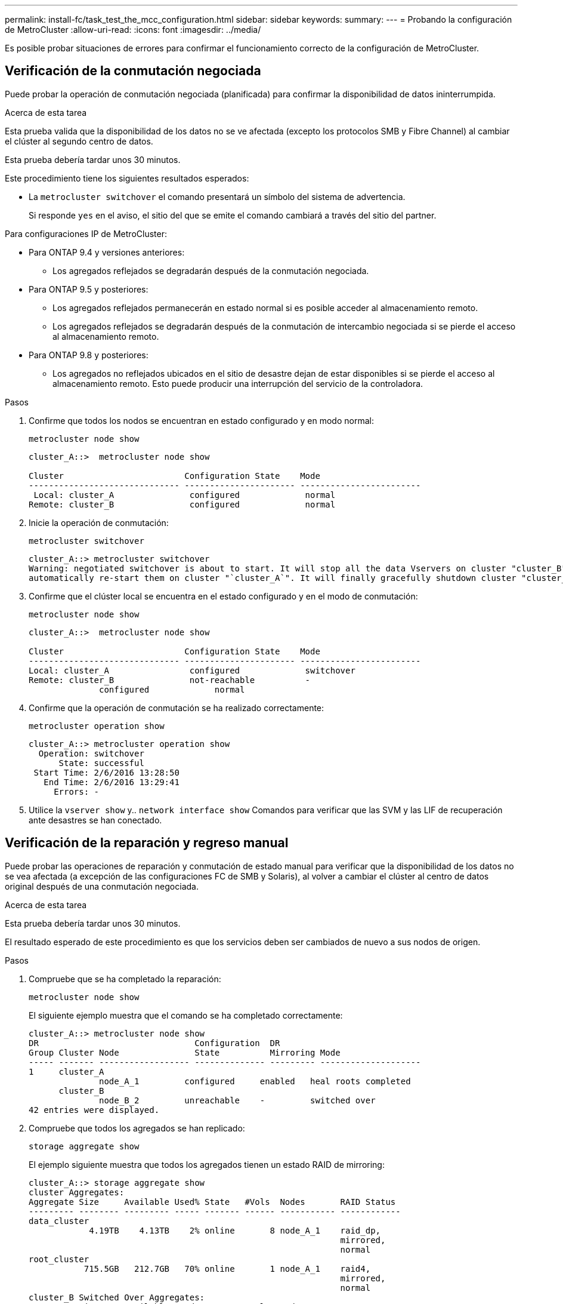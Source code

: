 ---
permalink: install-fc/task_test_the_mcc_configuration.html 
sidebar: sidebar 
keywords:  
summary:  
---
= Probando la configuración de MetroCluster
:allow-uri-read: 
:icons: font
:imagesdir: ../media/


[role="lead"]
Es posible probar situaciones de errores para confirmar el funcionamiento correcto de la configuración de MetroCluster.



== Verificación de la conmutación negociada

Puede probar la operación de conmutación negociada (planificada) para confirmar la disponibilidad de datos ininterrumpida.

.Acerca de esta tarea
Esta prueba valida que la disponibilidad de los datos no se ve afectada (excepto los protocolos SMB y Fibre Channel) al cambiar el clúster al segundo centro de datos.

Esta prueba debería tardar unos 30 minutos.

Este procedimiento tiene los siguientes resultados esperados:

* La `metrocluster switchover` el comando presentará un símbolo del sistema de advertencia.
+
Si responde `yes` en el aviso, el sitio del que se emite el comando cambiará a través del sitio del partner.



Para configuraciones IP de MetroCluster:

* Para ONTAP 9.4 y versiones anteriores:
+
** Los agregados reflejados se degradarán después de la conmutación negociada.


* Para ONTAP 9.5 y posteriores:
+
** Los agregados reflejados permanecerán en estado normal si es posible acceder al almacenamiento remoto.
** Los agregados reflejados se degradarán después de la conmutación de intercambio negociada si se pierde el acceso al almacenamiento remoto.


* Para ONTAP 9.8 y posteriores:
+
** Los agregados no reflejados ubicados en el sitio de desastre dejan de estar disponibles si se pierde el acceso al almacenamiento remoto. Esto puede producir una interrupción del servicio de la controladora.




.Pasos
. Confirme que todos los nodos se encuentran en estado configurado y en modo normal:
+
`metrocluster node show`

+
[listing]
----
cluster_A::>  metrocluster node show

Cluster                        Configuration State    Mode
------------------------------ ---------------------- ------------------------
 Local: cluster_A               configured             normal
Remote: cluster_B               configured             normal
----
. Inicie la operación de conmutación:
+
`metrocluster switchover`

+
[listing]
----
cluster_A::> metrocluster switchover
Warning: negotiated switchover is about to start. It will stop all the data Vservers on cluster "cluster_B" and
automatically re-start them on cluster "`cluster_A`". It will finally gracefully shutdown cluster "cluster_B".
----
. Confirme que el clúster local se encuentra en el estado configurado y en el modo de conmutación:
+
`metrocluster node show`

+
[listing]
----
cluster_A::>  metrocluster node show

Cluster                        Configuration State    Mode
------------------------------ ---------------------- ------------------------
Local: cluster_A                configured             switchover
Remote: cluster_B               not-reachable          -
              configured             normal
----
. Confirme que la operación de conmutación se ha realizado correctamente:
+
`metrocluster operation show`

+
[listing]
----
cluster_A::> metrocluster operation show
  Operation: switchover
      State: successful
 Start Time: 2/6/2016 13:28:50
   End Time: 2/6/2016 13:29:41
     Errors: -
----
. Utilice la `vserver show` y.. `network interface show` Comandos para verificar que las SVM y las LIF de recuperación ante desastres se han conectado.




== Verificación de la reparación y regreso manual

Puede probar las operaciones de reparación y conmutación de estado manual para verificar que la disponibilidad de los datos no se vea afectada (a excepción de las configuraciones FC de SMB y Solaris), al volver a cambiar el clúster al centro de datos original después de una conmutación negociada.

.Acerca de esta tarea
Esta prueba debería tardar unos 30 minutos.

El resultado esperado de este procedimiento es que los servicios deben ser cambiados de nuevo a sus nodos de origen.

.Pasos
. Compruebe que se ha completado la reparación:
+
`metrocluster node show`

+
El siguiente ejemplo muestra que el comando se ha completado correctamente:

+
[listing]
----
cluster_A::> metrocluster node show
DR                               Configuration  DR
Group Cluster Node               State          Mirroring Mode
----- ------- ------------------ -------------- --------- --------------------
1     cluster_A
              node_A_1         configured     enabled   heal roots completed
      cluster_B
              node_B_2         unreachable    -         switched over
42 entries were displayed.
----
. Compruebe que todos los agregados se han replicado:
+
`storage aggregate show`

+
El ejemplo siguiente muestra que todos los agregados tienen un estado RAID de mirroring:

+
[listing]
----
cluster_A::> storage aggregate show
cluster Aggregates:
Aggregate Size     Available Used% State   #Vols  Nodes       RAID Status
--------- -------- --------- ----- ------- ------ ----------- ------------
data_cluster
            4.19TB    4.13TB    2% online       8 node_A_1    raid_dp,
                                                              mirrored,
                                                              normal
root_cluster
           715.5GB   212.7GB   70% online       1 node_A_1    raid4,
                                                              mirrored,
                                                              normal
cluster_B Switched Over Aggregates:
Aggregate Size     Available Used% State   #Vols  Nodes       RAID Status
--------- -------- --------- ----- ------- ------ ----------- ------------
data_cluster_B
            4.19TB    4.11TB    2% online       5 node_A_1    raid_dp,
                                                              mirrored,
                                                              normal
root_cluster_B    -         -     - unknown      - node_A_1   -
----
. Arranque los nodos desde el sitio de recuperación ante desastres.
. Compruebe el estado de la recuperación de conmutación de estado:
+
`metrocluster node show`

+
[listing]
----
cluster_A::> metrocluster node show
DR                               Configuration  DR
Group Cluster Node               State          Mirroring Mode
----- ------- ------------------ -------------- --------- --------------------
1     cluster_A
             node_A_1            configured     enabled   heal roots completed
      cluster_B
             node_B_2            configured     enabled   waiting for switchback
                                                          recovery
2 entries were displayed.
----
. Lleve a cabo la conmutación de regreso:
+
`metrocluster switchback`

+
[listing]
----
cluster_A::> metrocluster switchback
[Job 938] Job succeeded: Switchback is successful.Verify switchback
----
. Confirme el estado de los nodos:
+
`metrocluster node show`

+
[listing]
----
cluster_A::> metrocluster node show
DR                               Configuration  DR
Group Cluster Node               State          Mirroring Mode
----- ------- ------------------ -------------- --------- --------------------
1     cluster_A
              node_A_1         configured     enabled   normal
      cluster_B
              node_B_2         configured     enabled   normal

2 entries were displayed.
----
. Confirme el estado:
+
`metrocluster operation show`

+
La salida debe mostrar un estado correcto.

+
[listing]
----
cluster_A::> metrocluster operation show
  Operation: switchback
      State: successful
 Start Time: 2/6/2016 13:54:25
   End Time: 2/6/2016 13:56:15
     Errors: -
----




== Pérdida de un único puente FC-a-SAS

Puede probar el fallo de un único puente FC a SAS para asegurarse de que no existe ningún punto único de error.

.Acerca de esta tarea
Esta prueba debería tardar unos 15 minutos.

Este procedimiento tiene los siguientes resultados esperados:

* Se deben generar errores al desconectar el puente.
* No se debe producir conmutación por error o pérdida del servicio.
* Sólo hay disponible una ruta desde el módulo del controlador hasta las unidades detrás del puente.



NOTE: A partir de ONTAP 9.8, el `storage bridge` el comando se sustituye por `system bridge`. Los siguientes pasos muestran el `storage bridge` Pero si ejecuta ONTAP 9.8 o una versión posterior, el `system bridge` el comando es preferido.

.Pasos
. Apague las fuentes de alimentación del puente.
. Confirme que el control del puente indica un error:
+
`storage bridge show`

+
[listing]
----
cluster_A::> storage bridge show

                                                            Is        Monitor
Bridge     Symbolic Name Vendor  Model     Bridge WWN       Monitored Status
---------- ------------- ------- --------- ---------------- --------- -------
ATTO_10.65.57.145
	     bridge_A_1    Atto    FibreBridge 6500N
                                           200000108662d46c true      error
----
. Confirme que las unidades que hay detrás del puente están disponibles en una sola ruta:
+
`storage disk error show`

+
[listing]
----
cluster_A::> storage disk error show
Disk             Error Type        Error Text
---------------- ----------------- --------------------------------------------
1.0.0            onedomain         1.0.0 (5000cca057729118): All paths to this array LUN are connected to the same fault domain. This is a single point of failure.
1.0.1            onedomain         1.0.1 (5000cca057727364): All paths to this array LUN are connected to the same fault domain. This is a single point of failure.
1.0.2            onedomain         1.0.2 (5000cca05772e9d4): All paths to this array LUN are connected to the same fault domain. This is a single point of failure.
...
1.0.23           onedomain         1.0.23 (5000cca05772e9d4): All paths to this array LUN are connected to the same fault domain. This is a single point of failure.
----




== Verificación del funcionamiento después de la interrupción de la línea de potencia

Es posible probar la respuesta de la configuración de MetroCluster al fallo de un PDU.

.Acerca de esta tarea
La práctica recomendada es que cada unidad de suministro de alimentación (PSU) de un componente se conecte a fuentes de alimentación independientes. Si ambas PSU están conectadas a la misma unidad de distribución de alimentación (PDU) y se produce una interrupción eléctrica, el sitio podría fallar o se podría dejar de estar disponible una bandeja completa. El fallo de una línea de alimentación se prueba para confirmar que no hay ninguna discrepancia en el cableado que pueda causar una interrupción del servicio.

Esta prueba debería tardar unos 15 minutos.

Esta prueba requiere que se apague todas las PDU de la izquierda y, a continuación, todas las PDU de la derecha de todos los racks que contienen los componentes de MetroCluster.

Este procedimiento tiene los siguientes resultados esperados:

* Los errores deben generarse a medida que las PDU están desconectadas.
* No se debe producir conmutación por error o pérdida del servicio.


.Pasos
. Apague las PDU del lado izquierdo del rack que contiene los componentes de MetroCluster.
. Controlar el resultado en la consola:
+
`system environment sensors show -state fault`

+
`storage shelf show -errors`

+
[listing]
----
cluster_A::> system environment sensors show -state fault

Node Sensor 			State Value/Units Crit-Low Warn-Low Warn-Hi Crit-Hi
---- --------------------- ------ ----------- -------- -------- ------- -------
node_A_1
		PSU1 			fault
							PSU_OFF
		PSU1 Pwr In OK 	fault
							FAULT
node_A_2
		PSU1 			fault
							PSU_OFF
		PSU1 Pwr In OK 	fault
							FAULT
4 entries were displayed.

cluster_A::> storage shelf show -errors
    Shelf Name: 1.1
     Shelf UID: 50:0a:09:80:03:6c:44:d5
 Serial Number: SHFHU1443000059

Error Type          Description
------------------  ---------------------------
Power               Critical condition is detected in storage shelf power supply unit "1". The unit might fail.Reconnect PSU1
----
. Vuelva a encender la alimentación a las PDU de la izquierda.
. Asegúrese de que ONTAP borra la condición del error.
. Repita los pasos anteriores con las PDU de la derecha.




== Verificación del funcionamiento después de un fallo de la estructura del switch

Puede deshabilitar una estructura de switch para mostrar que la disponibilidad de datos no se ve afectada por la pérdida.

.Acerca de esta tarea
Esta prueba debería tardar unos 15 minutos.

El resultado esperado de este procedimiento es que al deshabilitar una estructura se produce una interconexión en clúster y el tráfico de discos que fluye hacia la otra estructura.

En los ejemplos mostrados, la estructura del switch 1 está deshabilitada. Esta estructura consta de dos switches, uno en cada sitio MetroCluster:

* FC_switch_A_1 en cluster_A
* FC_switch_B_1 en cluster_B


.Pasos
. Deshabilite la conectividad a una de las dos estructuras de switches en la configuración de MetroCluster:
+
.. Desactive el primer switch de la estructura:
+
`switchdisable`

+
[listing]
----
FC_switch_A_1::> switchdisable
----
.. Desactive el segundo switch de la estructura:
+
`switchdisable`

+
[listing]
----
FC_switch_B_1::> switchdisable
----


. Supervise el resultado en la consola de los módulos del controlador.
+
Puede utilizar los siguientes comandos para comprobar los nodos del clúster para asegurarse de que todos los datos se siguen sirviendo. El resultado del comando muestra las rutas que faltan a los discos. Esto es normal.

+
** se muestra vserver
** se muestra la interfaz de red
** mostrar agregado
** el almacenamiento comando runnodename del nodo del sistema muestra disk -p
** se muestra un error en el disco de almacenamiento


. Vuelva a activar la conectividad a una de las dos estructuras de switches en la configuración de MetroCluster:
+
.. Vuelva a activar el primer switch de la estructura:
+
`switchenable`

+
[listing]
----
FC_switch_A_1::> switchenable
----
.. Vuelva a activar el segundo switch de la estructura:
+
`switchenable`

+
[listing]
----
FC_switch_B_1::> switchenable
----


. Espere al menos 10 minutos y repita los pasos anteriores en la otra estructura del switch.




== Verificación del funcionamiento tras la pérdida de una única bandeja de almacenamiento

Usted puede probar el error de una sola bandeja de almacenamiento para verificar que no hay ningún punto único de error.

.Acerca de esta tarea
Este procedimiento tiene los siguientes resultados esperados:

* El software de supervisión debe informar de un mensaje de error.
* No se debe producir conmutación por error o pérdida del servicio.
* La resincronización de reflejo se inicia automáticamente una vez que se restaura el error de hardware.


.Pasos
. Compruebe el estado de recuperación tras fallos del almacenamiento:
+
`storage failover show`

+
[listing]
----
cluster_A::> storage failover show

Node           Partner        Possible State Description
-------------- -------------- -------- -------------------------------------
node_A_1       node_A_2       true     Connected to node_A_2
node_A_2       node_A_1       true     Connected to node_A_1
2 entries were displayed.
----
. Compruebe el estado del agregado:
+
`storage aggregate show`

+
[listing]
----
cluster_A::> storage aggregate show

cluster Aggregates:
Aggregate     Size Available Used% State   #Vols  Nodes            RAID Status
--------- -------- --------- ----- ------- ------ ---------------- ------------
node_A_1data01_mirrored
            4.15TB    3.40TB   18% online       3 node_A_1       raid_dp,
                                                                   mirrored,
                                                                   normal
node_A_1root
           707.7GB   34.29GB   95% online       1 node_A_1       raid_dp,
                                                                   mirrored,
                                                                   normal
node_A_2_data01_mirrored
            4.15TB    4.12TB    1% online       2 node_A_2       raid_dp,
                                                                   mirrored,
                                                                   normal
node_A_2_data02_unmirrored
            2.18TB    2.18TB    0% online       1 node_A_2       raid_dp,
                                                                   normal
node_A_2_root
           707.7GB   34.27GB   95% online       1 node_A_2       raid_dp,
                                                                   mirrored,
                                                                   normal
----
. Compruebe que todos los SVM y los volúmenes de datos están en línea y sirviendo datos:
+
`vserver show -type data`

+
`network interface show -fields is-home false`

+
`volume show !vol0,!MDV*`

+
[listing]
----
cluster_A::> vserver show -type data

cluster_A::> vserver show -type data
                               Admin      Operational Root
Vserver     Type    Subtype    State      State       Volume     Aggregate
----------- ------- ---------- ---------- ----------- ---------- ----------
SVM1        data    sync-source           running     SVM1_root  node_A_1_data01_mirrored
SVM2        data    sync-source	          running     SVM2_root  node_A_2_data01_mirrored

cluster_A::> network interface show -fields is-home false
There are no entries matching your query.

cluster_A::> volume show !vol0,!MDV*
Vserver   Volume       Aggregate    State      Type       Size  Available Used%
--------- ------------ ------------ ---------- ---- ---------- ---------- -----
SVM1
          SVM1_root
                       node_A_1data01_mirrored
                                    online     RW         10GB     9.50GB    5%
SVM1
          SVM1_data_vol
                       node_A_1data01_mirrored
                                    online     RW         10GB     9.49GB    5%
SVM2
          SVM2_root
                       node_A_2_data01_mirrored
                                    online     RW         10GB     9.49GB    5%
SVM2
          SVM2_data_vol
                       node_A_2_data02_unmirrored
                                    online     RW          1GB    972.6MB    5%
----
. Identifique una bandeja en el pool 1 para el nodo node_A_2 que se apagará para simular un fallo de hardware repentino:
+
`storage aggregate show -r -node _node-name_ !*root`

+
La bandeja que seleccione debe contener unidades que forman parte de un agregado de datos reflejados.

+
En el siguiente ejemplo, se selecciona el ID de bandeja 31 para que falle.

+
[listing]
----
cluster_A::> storage aggregate show -r -node node_A_2 !*root
Owner Node: node_A_2
 Aggregate: node_A_2_data01_mirrored (online, raid_dp, mirrored) (block checksums)
  Plex: /node_A_2_data01_mirrored/plex0 (online, normal, active, pool0)
   RAID Group /node_A_2_data01_mirrored/plex0/rg0 (normal, block checksums)
                                                              Usable Physical
     Position Disk                        Pool Type     RPM     Size     Size Status
     -------- --------------------------- ---- ----- ------ -------- -------- ----------
     dparity  2.30.3                       0   BSAS    7200  827.7GB  828.0GB (normal)
     parity   2.30.4                       0   BSAS    7200  827.7GB  828.0GB (normal)
     data     2.30.6                       0   BSAS    7200  827.7GB  828.0GB (normal)
     data     2.30.8                       0   BSAS    7200  827.7GB  828.0GB (normal)
     data     2.30.5                       0   BSAS    7200  827.7GB  828.0GB (normal)

  Plex: /node_A_2_data01_mirrored/plex4 (online, normal, active, pool1)
   RAID Group /node_A_2_data01_mirrored/plex4/rg0 (normal, block checksums)
                                                              Usable Physical
     Position Disk                        Pool Type     RPM     Size     Size Status
     -------- --------------------------- ---- ----- ------ -------- -------- ----------
     dparity  1.31.7                       1   BSAS    7200  827.7GB  828.0GB (normal)
     parity   1.31.6                       1   BSAS    7200  827.7GB  828.0GB (normal)
     data     1.31.3                       1   BSAS    7200  827.7GB  828.0GB (normal)
     data     1.31.4                       1   BSAS    7200  827.7GB  828.0GB (normal)
     data     1.31.5                       1   BSAS    7200  827.7GB  828.0GB (normal)

 Aggregate: node_A_2_data02_unmirrored (online, raid_dp) (block checksums)
  Plex: /node_A_2_data02_unmirrored/plex0 (online, normal, active, pool0)
   RAID Group /node_A_2_data02_unmirrored/plex0/rg0 (normal, block checksums)
                                                              Usable Physical
     Position Disk                        Pool Type     RPM     Size     Size Status
     -------- --------------------------- ---- ----- ------ -------- -------- ----------
     dparity  2.30.12                      0   BSAS    7200  827.7GB  828.0GB (normal)
     parity   2.30.22                      0   BSAS    7200  827.7GB  828.0GB (normal)
     data     2.30.21                      0   BSAS    7200  827.7GB  828.0GB (normal)
     data     2.30.20                      0   BSAS    7200  827.7GB  828.0GB (normal)
     data     2.30.14                      0   BSAS    7200  827.7GB  828.0GB (normal)
15 entries were displayed.
----
. Apague físicamente la bandeja seleccionada.
. Vuelva a comprobar el estado del agregado:
+
`storage aggregate show`

+
`storage aggregate show -r -node node_A_2 !*root`

+
El agregado con unidades en la bandeja apagada debería tener un estado RAID «degradado» y las unidades del complejo afectado deberían tener el estado «'error'», tal y como se muestra en el siguiente ejemplo:

+
[listing]
----
cluster_A::> storage aggregate show
Aggregate     Size Available Used% State   #Vols  Nodes            RAID Status
--------- -------- --------- ----- ------- ------ ---------------- ------------
node_A_1data01_mirrored
            4.15TB    3.40TB   18% online       3 node_A_1       raid_dp,
                                                                   mirrored,
                                                                   normal
node_A_1root
           707.7GB   34.29GB   95% online       1 node_A_1       raid_dp,
                                                                   mirrored,
                                                                   normal
node_A_2_data01_mirrored
            4.15TB    4.12TB    1% online       2 node_A_2       raid_dp,
                                                                   mirror
                                                                   degraded
node_A_2_data02_unmirrored
            2.18TB    2.18TB    0% online       1 node_A_2       raid_dp,
                                                                   normal
node_A_2_root
           707.7GB   34.27GB   95% online       1 node_A_2       raid_dp,
                                                                   mirror
                                                                   degraded
cluster_A::> storage aggregate show -r -node node_A_2 !*root
Owner Node: node_A_2
 Aggregate: node_A_2_data01_mirrored (online, raid_dp, mirror degraded) (block checksums)
  Plex: /node_A_2_data01_mirrored/plex0 (online, normal, active, pool0)
   RAID Group /node_A_2_data01_mirrored/plex0/rg0 (normal, block checksums)
                                                              Usable Physical
     Position Disk                        Pool Type     RPM     Size     Size Status
     -------- --------------------------- ---- ----- ------ -------- -------- ----------
     dparity  2.30.3                       0   BSAS    7200  827.7GB  828.0GB (normal)
     parity   2.30.4                       0   BSAS    7200  827.7GB  828.0GB (normal)
     data     2.30.6                       0   BSAS    7200  827.7GB  828.0GB (normal)
     data     2.30.8                       0   BSAS    7200  827.7GB  828.0GB (normal)
     data     2.30.5                       0   BSAS    7200  827.7GB  828.0GB (normal)

  Plex: /node_A_2_data01_mirrored/plex4 (offline, failed, inactive, pool1)
   RAID Group /node_A_2_data01_mirrored/plex4/rg0 (partial, none checksums)
                                                              Usable Physical
     Position Disk                        Pool Type     RPM     Size     Size Status
     -------- --------------------------- ---- ----- ------ -------- -------- ----------
     dparity  FAILED                       -   -          -  827.7GB        - (failed)
     parity   FAILED                       -   -          -  827.7GB        - (failed)
     data     FAILED                       -   -          -  827.7GB        - (failed)
     data     FAILED                       -   -          -  827.7GB        - (failed)
     data     FAILED                       -   -          -  827.7GB        - (failed)

 Aggregate: node_A_2_data02_unmirrored (online, raid_dp) (block checksums)
  Plex: /node_A_2_data02_unmirrored/plex0 (online, normal, active, pool0)
   RAID Group /node_A_2_data02_unmirrored/plex0/rg0 (normal, block checksums)
                                                              Usable Physical
     Position Disk                        Pool Type     RPM     Size     Size Status
     -------- --------------------------- ---- ----- ------ -------- -------- ----------
     dparity  2.30.12                      0   BSAS    7200  827.7GB  828.0GB (normal)
     parity   2.30.22                      0   BSAS    7200  827.7GB  828.0GB (normal)
     data     2.30.21                      0   BSAS    7200  827.7GB  828.0GB (normal)
     data     2.30.20                      0   BSAS    7200  827.7GB  828.0GB (normal)
     data     2.30.14                      0   BSAS    7200  827.7GB  828.0GB (normal)
15 entries were displayed.
----
. Compruebe que se sirven los datos y que todos los volúmenes siguen en línea:
+
`vserver show -type data`

+
`network interface show -fields is-home false`

+
`volume show !vol0,!MDV*`

+
[listing]
----
cluster_A::> vserver show -type data

cluster_A::> vserver show -type data
                               Admin      Operational Root
Vserver     Type    Subtype    State      State       Volume     Aggregate
----------- ------- ---------- ---------- ----------- ---------- ----------
SVM1        data    sync-source           running     SVM1_root  node_A_1_data01_mirrored
SVM2        data    sync-source	          running     SVM2_root  node_A_1_data01_mirrored

cluster_A::> network interface show -fields is-home false
There are no entries matching your query.

cluster_A::> volume show !vol0,!MDV*
Vserver   Volume       Aggregate    State      Type       Size  Available Used%
--------- ------------ ------------ ---------- ---- ---------- ---------- -----
SVM1
          SVM1_root
                       node_A_1data01_mirrored
                                    online     RW         10GB     9.50GB    5%
SVM1
          SVM1_data_vol
                       node_A_1data01_mirrored
                                    online     RW         10GB     9.49GB    5%
SVM2
          SVM2_root
                       node_A_1data01_mirrored
                                    online     RW         10GB     9.49GB    5%
SVM2
          SVM2_data_vol
                       node_A_2_data02_unmirrored
                                    online     RW          1GB    972.6MB    5%
----
. Encienda físicamente la bandeja.
+
La resincronización se inicia automáticamente.

. Compruebe que se haya iniciado la resincronización:
+
`storage aggregate show`

+
El agregado afectado debe tener un estado RAID de «sincronización», como se muestra en el siguiente ejemplo:

+
[listing]
----
cluster_A::> storage aggregate show
cluster Aggregates:
Aggregate     Size Available Used% State   #Vols  Nodes            RAID Status
--------- -------- --------- ----- ------- ------ ---------------- ------------
node_A_1_data01_mirrored
            4.15TB    3.40TB   18% online       3 node_A_1       raid_dp,
                                                                   mirrored,
                                                                   normal
node_A_1_root
           707.7GB   34.29GB   95% online       1 node_A_1       raid_dp,
                                                                   mirrored,
                                                                   normal
node_A_2_data01_mirrored
            4.15TB    4.12TB    1% online       2 node_A_2       raid_dp,
                                                                   resyncing
node_A_2_data02_unmirrored
            2.18TB    2.18TB    0% online       1 node_A_2       raid_dp,
                                                                   normal
node_A_2_root
           707.7GB   34.27GB   95% online       1 node_A_2       raid_dp,
                                                                   resyncing
----
. Supervise el agregado para confirmar que se ha completado la resincronización:
+
`storage aggregate show`

+
El agregado afectado debería tener un estado de RAID «normal», tal como se muestra en el siguiente ejemplo:

+
[listing]
----
cluster_A::> storage aggregate show
cluster Aggregates:
Aggregate     Size Available Used% State   #Vols  Nodes            RAID Status
--------- -------- --------- ----- ------- ------ ---------------- ------------
node_A_1data01_mirrored
            4.15TB    3.40TB   18% online       3 node_A_1       raid_dp,
                                                                   mirrored,
                                                                   normal
node_A_1root
           707.7GB   34.29GB   95% online       1 node_A_1       raid_dp,
                                                                   mirrored,
                                                                   normal
node_A_2_data01_mirrored
            4.15TB    4.12TB    1% online       2 node_A_2       raid_dp,
                                                                   normal
node_A_2_data02_unmirrored
            2.18TB    2.18TB    0% online       1 node_A_2       raid_dp,
                                                                   normal
node_A_2_root
           707.7GB   34.27GB   95% online       1 node_A_2       raid_dp,
                                                                   resyncing
----

